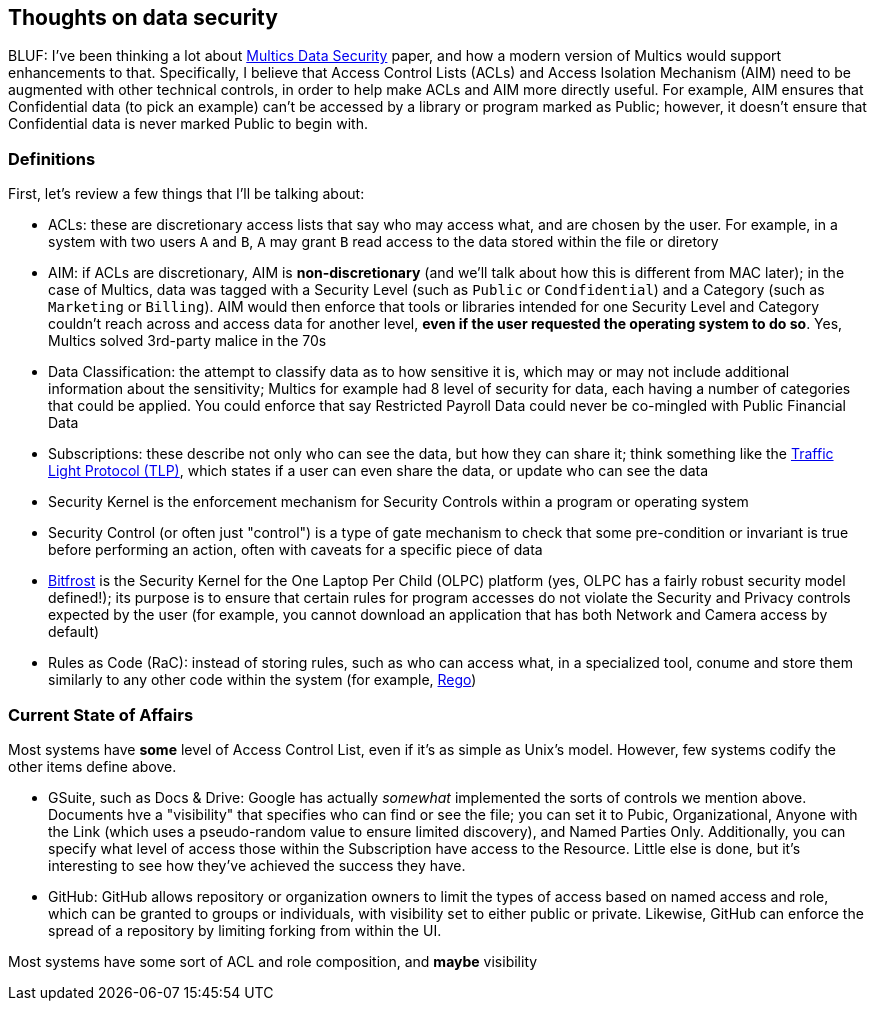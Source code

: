 == Thoughts on data security

BLUF: I've been thinking a lot about https://multicians.org/multics-data-security.html[Multics Data Security] paper, and how
a modern version of Multics would support enhancements to that. Specifically, I believe that Access Control Lists (ACLs) and 
Access Isolation Mechanism (AIM) need to be augmented with other technical controls, in order to help make ACLs and AIM more
directly useful. For example, AIM ensures that Confidential data (to pick an example) can't be accessed by a library or 
program marked as Public; however, it doesn't ensure that Confidential data is never marked Public to begin with.

=== Definitions

First, let's review a few things that I'll be talking about:

* ACLs: these are discretionary access lists that say who may access what, and are chosen by the user. For example, in a system with two users `A` and `B`, `A` may grant `B` read access to the data stored within the file or diretory
* AIM: if ACLs are discretionary, AIM is *non-discretionary* (and we'll talk about how this is different from MAC later); in the case of Multics, data was tagged with a Security Level (such as `Public` or `Condfidential`) and a Category (such as `Marketing` or `Billing`). AIM would then enforce that tools or libraries intended for one Security Level and Category couldn't reach across and access data for another level, *even if the user requested the operating system to do so*. Yes, Multics solved 3rd-party malice in the 70s
* Data Classification: the attempt to classify data as to how sensitive it is, which may or may not include additional information about the sensitivity; Multics for example had 8 level of security for data, each having a number of categories that could be applied. You could enforce that say Restricted Payroll Data could never be co-mingled with Public Financial Data
* Subscriptions: these describe not only who can see the data, but how they can share it; think something like the https://www.first.org/tlp/[Traffic Light Protocol (TLP)], which states if a user can even share the data, or update who can see the data
* Security Kernel is the enforcement mechanism for Security Controls within a program or operating system
* Security Control (or often just "control") is a type of gate mechanism to check that some pre-condition or invariant is true before performing an action, often with caveats for a specific piece of data
* https://wiki.laptop.org/go/Bitfrost[Bitfrost] is the Security Kernel for the One Laptop Per Child (OLPC) platform (yes, OLPC has a fairly robust security model defined!); its purpose is to ensure that certain rules for program accesses do not violate the Security and Privacy controls expected by the user (for example, you cannot download an application that has both Network and Camera access by default)
* Rules as Code (RaC): instead of storing rules, such as who can access what, in a specialized tool, conume and store them similarly to any other code within the system (for example, https://www.openpolicyagent.org/docs/latest/policy-language/[Rego])

=== Current State of Affairs

Most systems have *some* level of Access Control List, even if it's as simple as Unix's model. However, few systems codify 
the other items define above.

* GSuite, such as Docs & Drive: Google has actually _somewhat_ implemented the sorts of controls we mention above. Documents hve a "visibility" that specifies who can find or see the file; you can set it to Pubic, Organizational, Anyone with the Link (which uses a pseudo-random value to ensure limited discovery), and Named Parties Only. Additionally, you can specify what level of access those within the Subscription have access to the Resource. Little else is done, but it's interesting to see how they've achieved the success they have.
* GitHub: GitHub allows repository or organization owners to limit the types of access based on named access and role, which can be granted to groups or individuals, with visibility set to either public or private. Likewise, GitHub can enforce the spread of a repository by limiting forking from within the UI.

Most systems have some sort of ACL and role composition, and *maybe* visibility

